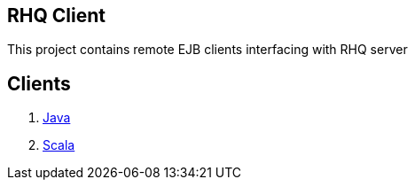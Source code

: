 == RHQ Client

This project contains remote EJB clients interfacing with RHQ server

== Clients

--
. link:../../tree/master/java[Java]
. link:../../tree/master/scala[Scala]
--

